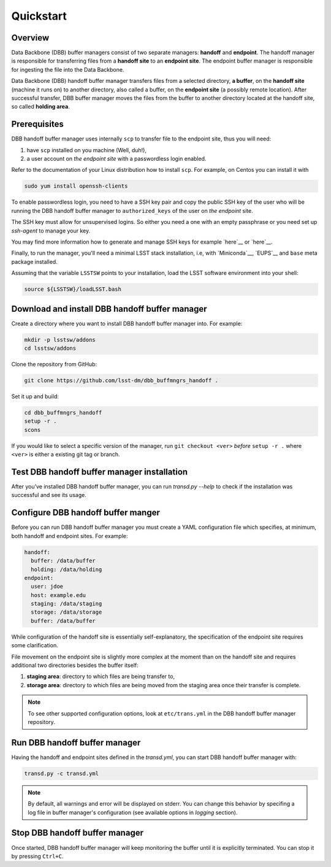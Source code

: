 Quickstart
----------

Overview
^^^^^^^^

Data Backbone (DBB) buffer managers consist of two separate managers:
**handoff** and **endpoint**.  The handoff manager is  responsible for
transferring files from a **handoff site** to an **endpoint site**.  The
endpoint buffer manager is responsible for ingesting the file into the Data
Backbone.

Data Backbone (DBB) handoff buffer manager transfers files from a selected
directory, **a buffer**, on the **handoff site** (machine it runs on) to
another directory, also called a buffer, on the **endpoint site** (a possibly
remote location).  After successful transfer, DBB buffer manager moves the
files from the buffer to another directory located at the handoff site, so
called **holding area**.

Prerequisites
^^^^^^^^^^^^^

DBB handoff buffer manager uses internally ``scp`` to transfer file to the
endpoint site, thus you will need:

#. have ``scp`` installed on you machine (Well, duh!),
#. a user account on *the endpoint site* with a passwordless login enabled.

Refer to the documentation of your Linux distribution how to install ``scp``.
For example, on Centos you can install it with

.. code-block::

   sudo yum install openssh-clients

To enable passwordless login, you need to have a SSH key pair and copy the
public SSH key of the user who will be running the DBB handoff buffer manager to
``authorized_keys`` of the user on *the endpoint* site.

The SSH key must allow for unsupervised logins. So either you need a one with
an empty passphrase or you need set up `ssh-agent` to manage your key.

You may find more information how to generate and manage SSH keys for example
`here`__ or `here`__.

.. __: https://wiki.archlinux.org/index.php/SSH_keys
.. __: https://help.github.com/en/github/authenticating-to-github/generating-a-new-ssh-key-and-adding-it-to-the-ssh-agent

Finally, to run the manager, you'll need a minimal LSST stack installation,
i.e, with `Miniconda`__, `EUPS`__ and ``base`` meta package installed.

.. _Miniconda: https://docs.conda.io/en/latest/miniconda.html
.. _EUPS: https://github.com/RobertLuptonTheGood/eups

Assuming that the variable ``LSSTSW`` points to your installation, load
the LSST software environment into your shell:

.. code-block:: bash

   source ${LSSTSW}/loadLSST.bash

Download and install DBB handoff buffer manager
^^^^^^^^^^^^^^^^^^^^^^^^^^^^^^^^^^^^^^^^^^^^^^^

Create a directory where you want to install DBB handoff buffer manager into.
For example:

.. code-block:: bash

   mkdir -p lsstsw/addons
   cd lsstsw/addons

Clone the repository from GitHub:

.. code-block:: bash

   git clone https://github.com/lsst-dm/dbb_buffmngrs_handoff .

Set it up and build:

.. code-block:: bash

   cd dbb_buffmngrs_handoff
   setup -r .
   scons

If you would like to select a specific version of the manager, run ``git
checkout <ver>`` *before* ``setup -r .`` where ``<ver>`` is either a existing
git tag or branch.

Test DBB handoff buffer manager installation
^^^^^^^^^^^^^^^^^^^^^^^^^^^^^^^^^^^^^^^^^^^^

After you’ve installed DBB handoff buffer manager, you can run `transd.py
--help` to check if the installation was successful and see its usage.

Configure DBB handoff buffer manger
^^^^^^^^^^^^^^^^^^^^^^^^^^^^^^^^^^^

Before you can run DBB handoff buffer manager you must create a YAML
configuration file which specifies, at minimum, both handoff and endpoint
sites.  For example:

.. code-block:: yaml

   handoff:
     buffer: /data/buffer
     holding: /data/holding
   endpoint:
     user: jdoe
     host: example.edu
     staging: /data/staging   
     storage: /data/storage
     buffer: /data/buffer

While configuration of the handoff site is essentially self-explanatory, the
specification of the endpoint site requires some clarification.

File movement on the endpoint site is slightly more complex at the moment than
on the handoff site and requires additional two directories besides the buffer
itself:

1. **staging area**: directory to which files are being transfer to,
2. **storage area**: directory to which files are being moved from the staging
   area once their transfer is complete.

.. note::

   To see other supported configuration options, look at ``etc/trans.yml`` in
   the DBB handoff buffer manager repository.

Run DBB handoff buffer manager
^^^^^^^^^^^^^^^^^^^^^^^^^^^^^^

Having the handoff and endpoint sites defined in the `transd.yml`, you can
start DBB handoff buffer manager with:

.. code-block:: bash

   transd.py -c transd.yml

.. note::

   By default, all warnings and error will be displayed on stderr. You can
   change this behavior by specifing a log file in buffer manager's
   configuration (see available options in *logging* section).

Stop DBB handoff buffer manager
^^^^^^^^^^^^^^^^^^^^^^^^^^^^^^^

Once started, DBB handoff buffer manager will keep monitoring the buffer until
it is explicitly terminated. You can stop it by pressing ``Ctrl+C``.
